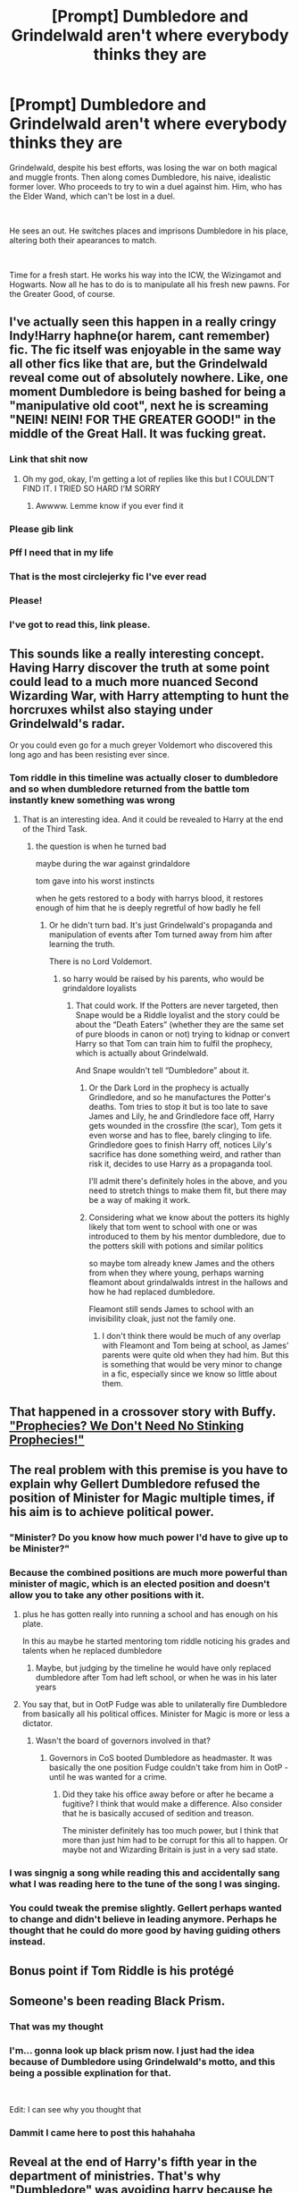 #+TITLE: [Prompt] Dumbledore and Grindelwald aren't where everybody thinks they are

* [Prompt] Dumbledore and Grindelwald aren't where everybody thinks they are
:PROPERTIES:
:Author: HairyHorux
:Score: 259
:DateUnix: 1587728675.0
:DateShort: 2020-Apr-24
:FlairText: Prompt
:END:
Grindelwald, despite his best efforts, was losing the war on both magical and muggle fronts. Then along comes Dumbledore, his naive, idealistic former lover. Who proceeds to try to win a duel against him. Him, who has the Elder Wand, which can't be lost in a duel.

​

He sees an out. He switches places and imprisons Dumbledore in his place, altering both their apearances to match.

​

Time for a fresh start. He works his way into the ICW, the Wizingamot and Hogwarts. Now all he has to do is to manipulate all his fresh new pawns. For the Greater Good, of course.


** I've actually seen this happen in a really cringy Indy!Harry haphne(or harem, cant remember) fic. The fic itself was enjoyable in the same way all other fics like that are, but the Grindelwald reveal come out of absolutely nowhere. Like, one moment Dumbledore is being bashed for being a "manipulative old coot", next he is screaming "NEIN! NEIN! FOR THE GREATER GOOD!" in the middle of the Great Hall. It was fucking great.
:PROPERTIES:
:Author: Cally6
:Score: 109
:DateUnix: 1587746464.0
:DateShort: 2020-Apr-24
:END:

*** Link that shit now
:PROPERTIES:
:Author: The379thHero
:Score: 32
:DateUnix: 1587748417.0
:DateShort: 2020-Apr-24
:END:

**** Oh my god, okay, I'm getting a lot of replies like this but I COULDN'T FIND IT. I TRIED SO HARD I'M SORRY
:PROPERTIES:
:Author: Cally6
:Score: 4
:DateUnix: 1587801733.0
:DateShort: 2020-Apr-25
:END:

***** Awwww. Lemme know if you ever find it
:PROPERTIES:
:Author: The379thHero
:Score: 4
:DateUnix: 1587853377.0
:DateShort: 2020-Apr-26
:END:


*** Please gib link
:PROPERTIES:
:Author: oblong_pill
:Score: 11
:DateUnix: 1587752132.0
:DateShort: 2020-Apr-24
:END:


*** Pff I need that in my life
:PROPERTIES:
:Author: Xemug_
:Score: 6
:DateUnix: 1587761025.0
:DateShort: 2020-Apr-25
:END:


*** That is the most circlejerky fic I've ever read
:PROPERTIES:
:Author: paulfromtwitch
:Score: 6
:DateUnix: 1587755727.0
:DateShort: 2020-Apr-24
:END:


*** Please!
:PROPERTIES:
:Author: paleocacher
:Score: 3
:DateUnix: 1587766723.0
:DateShort: 2020-Apr-25
:END:


*** I've got to read this, link please.
:PROPERTIES:
:Author: komu989
:Score: 2
:DateUnix: 1587771271.0
:DateShort: 2020-Apr-25
:END:


** This sounds like a really interesting concept. Having Harry discover the truth at some point could lead to a much more nuanced Second Wizarding War, with Harry attempting to hunt the horcruxes whilst also staying under Grindelwald's radar.

Or you could even go for a much greyer Voldemort who discovered this long ago and has been resisting ever since.
:PROPERTIES:
:Author: Ungo-tar
:Score: 55
:DateUnix: 1587745118.0
:DateShort: 2020-Apr-24
:END:

*** Tom riddle in this timeline was actually closer to dumbledore and so when dumbledore returned from the battle tom instantly knew something was wrong
:PROPERTIES:
:Author: CommanderL3
:Score: 52
:DateUnix: 1587747613.0
:DateShort: 2020-Apr-24
:END:

**** That is an interesting idea. And it could be revealed to Harry at the end of the Third Task.
:PROPERTIES:
:Author: Jonn_Wolfe
:Score: 20
:DateUnix: 1587748187.0
:DateShort: 2020-Apr-24
:END:

***** the question is when he turned bad

maybe during the war against grindaldore

tom gave into his worst instincts

when he gets restored to a body with harrys blood, it restores enough of him that he is deeply regretful of how badly he fell
:PROPERTIES:
:Author: CommanderL3
:Score: 13
:DateUnix: 1587749604.0
:DateShort: 2020-Apr-24
:END:

****** Or he didn't turn bad. It's just Grindelwald's propaganda and manipulation of events after Tom turned away from him after learning the truth.

There is no Lord Voldemort.
:PROPERTIES:
:Author: Ungo-tar
:Score: 19
:DateUnix: 1587750687.0
:DateShort: 2020-Apr-24
:END:

******* so harry would be raised by his parents, who would be grindaldore loyalists
:PROPERTIES:
:Author: CommanderL3
:Score: 14
:DateUnix: 1587752181.0
:DateShort: 2020-Apr-24
:END:

******** That could work. If the Potters are never targeted, then Snape would be a Riddle loyalist and the story could be about the “Death Eaters” (whether they are the same set of pure bloods in canon or not) trying to kidnap or convert Harry so that Tom can train him to fulfil the prophecy, which is actually about Grindelwald.

And Snape wouldn't tell “Dumbledore” about it.
:PROPERTIES:
:Author: Ungo-tar
:Score: 17
:DateUnix: 1587752471.0
:DateShort: 2020-Apr-24
:END:

********* Or the Dark Lord in the prophecy is actually Grindledore, and so he manufactures the Potter's deaths. Tom tries to stop it but is too late to save James and Lily, he and Grindledore face off, Harry gets wounded in the crossfire (the scar), Tom gets it even worse and has to flee, barely clinging to life. Grindledore goes to finish Harry off, notices Lily's sacrifice has done something weird, and rather than risk it, decides to use Harry as a propaganda tool.

I'll admit there's definitely holes in the above, and you need to stretch things to make them fit, but there may be a way of making it work.
:PROPERTIES:
:Author: VariableCausality
:Score: 10
:DateUnix: 1587758980.0
:DateShort: 2020-Apr-25
:END:


********* Considering what we know about the potters its highly likely that tom went to school with one or was introduced to them by his mentor dumbledore, due to the potters skill with potions and similar politics

so maybe tom already knew James and the others from when they where young, perhaps warning fleamont about grindalwalds intrest in the hallows and how he had replaced dumbledore.

Fleamont still sends James to school with an invisibility cloak, just not the family one.
:PROPERTIES:
:Author: CommanderL3
:Score: 6
:DateUnix: 1587756128.0
:DateShort: 2020-Apr-24
:END:

********** I don't think there would be much of any overlap with Fleamont and Tom being at school, as James' parents were quite old when they had him. But this is something that would be very minor to change in a fic, especially since we know so little about them.
:PROPERTIES:
:Author: Ungo-tar
:Score: 8
:DateUnix: 1587757262.0
:DateShort: 2020-Apr-25
:END:


** That happened in a crossover story with Buffy. [[https://www.tthfanfic.org/story.php?no=8583]["Prophecies? We Don't Need No Stinking Prophecies!"]]
:PROPERTIES:
:Author: Starfox5
:Score: 33
:DateUnix: 1587732909.0
:DateShort: 2020-Apr-24
:END:


** The real problem with this premise is you have to explain why Gellert Dumbledore refused the position of Minister for Magic multiple times, if his aim is to achieve political power.
:PROPERTIES:
:Author: Taure
:Score: 55
:DateUnix: 1587740423.0
:DateShort: 2020-Apr-24
:END:

*** "Minister? Do you know how much power I'd have to give up to be Minister?"
:PROPERTIES:
:Author: CalculusWarrior
:Score: 49
:DateUnix: 1587744272.0
:DateShort: 2020-Apr-24
:END:


*** Because the combined positions are much more powerful than minister of magic, which is an elected position and doesn't allow you to take any other positions with it.
:PROPERTIES:
:Author: HairyHorux
:Score: 52
:DateUnix: 1587741260.0
:DateShort: 2020-Apr-24
:END:

**** plus he has gotten really into running a school and has enough on his plate.

In this au maybe he started mentoring tom riddle noticing his grades and talents when he replaced dumbledore
:PROPERTIES:
:Author: CommanderL3
:Score: 29
:DateUnix: 1587742245.0
:DateShort: 2020-Apr-24
:END:

***** Maybe, but judging by the timeline he would have only replaced dumbledore after Tom had left school, or when he was in his later years
:PROPERTIES:
:Author: HairyHorux
:Score: 13
:DateUnix: 1587744103.0
:DateShort: 2020-Apr-24
:END:


**** You say that, but in OotP Fudge was able to unilaterally fire Dumbledore from basically all his political offices. Minister for Magic is more or less a dictator.
:PROPERTIES:
:Author: Taure
:Score: 24
:DateUnix: 1587747777.0
:DateShort: 2020-Apr-24
:END:

***** Wasn't the board of governors involved in that?
:PROPERTIES:
:Author: how_to_choose_a_name
:Score: 4
:DateUnix: 1587762509.0
:DateShort: 2020-Apr-25
:END:

****** Governors in CoS booted Dumbledore as headmaster. It was basically the one position Fudge couldn't take from him in OotP - until he was wanted for a crime.
:PROPERTIES:
:Author: Taure
:Score: 8
:DateUnix: 1587762719.0
:DateShort: 2020-Apr-25
:END:

******* Did they take his office away before or after he became a fugitive? I think that would make a difference. Also consider that he is basically accused of sedition and treason.

The minister definitely has too much power, but I think that more than just him had to be corrupt for this all to happen. Or maybe not and Wizarding Britain is just in a very sad state.
:PROPERTIES:
:Author: how_to_choose_a_name
:Score: 2
:DateUnix: 1587763368.0
:DateShort: 2020-Apr-25
:END:


*** I was singnig a song while reading this and accidentally sang what I was reading here to the tune of the song I was singing.
:PROPERTIES:
:Score: 3
:DateUnix: 1587761057.0
:DateShort: 2020-Apr-25
:END:


*** You could tweak the premise slightly. Gellert perhaps wanted to change and didn't believe in leading anymore. Perhaps he thought that he could do more good by having guiding others instead.
:PROPERTIES:
:Author: saywhatnow117
:Score: 1
:DateUnix: 1587778920.0
:DateShort: 2020-Apr-25
:END:


** Bonus point if Tom Riddle is his protégé
:PROPERTIES:
:Author: caligoolamagnus
:Score: 7
:DateUnix: 1587746232.0
:DateShort: 2020-Apr-24
:END:


** Someone's been reading Black Prism.
:PROPERTIES:
:Author: ForwardDiscussion
:Score: 6
:DateUnix: 1587746714.0
:DateShort: 2020-Apr-24
:END:

*** That was my thought
:PROPERTIES:
:Author: InterminableSnowman
:Score: 2
:DateUnix: 1587757041.0
:DateShort: 2020-Apr-25
:END:


*** I'm... gonna look up black prism now. I just had the idea because of Dumbledore using Grindelwald's motto, and this being a possible explination for that.

​

Edit: I can see why you thought that
:PROPERTIES:
:Author: HairyHorux
:Score: 2
:DateUnix: 1587763370.0
:DateShort: 2020-Apr-25
:END:


*** Dammit I came here to post this hahahaha
:PROPERTIES:
:Author: Mat_Snow
:Score: 2
:DateUnix: 1587766398.0
:DateShort: 2020-Apr-25
:END:


** Reveal at the end of Harry's fifth year in the department of ministries. That's why "Dumbledore" was avoiding harry because he didnt want Voldy to know that he was in fact Grindlewald. We know that Tom Riddle was in Hogwarts in the 40s so it's entirely plausible that Tom knew Grindlewald during his time at Hogwarts. But also the fact that Tom could have been rejected by Grindlewald when he came to ask for the Defense Against the Dark Arts position coz he might have called Grindlewald out (possibly? Maybe?) So grindlewald didnt want to chance that. That's why when he found out that Harry might have had a link with Voldy he didnt want to be found out?
:PROPERTIES:
:Author: oblong_pill
:Score: 6
:DateUnix: 1587753154.0
:DateShort: 2020-Apr-24
:END:


** There are several fics out there with this as a plot twist. And, it actually makes sense from the point of view that only the darker elements are protected both in and out of school.
:PROPERTIES:
:Author: Jonn_Wolfe
:Score: 2
:DateUnix: 1587748098.0
:DateShort: 2020-Apr-24
:END:

*** Could u link some? Id like to read
:PROPERTIES:
:Author: bismuth-steppes
:Score: 3
:DateUnix: 1587769999.0
:DateShort: 2020-Apr-25
:END:


** I have seen this done quite a few times and the premise has always intrigued me yet no one has done it well enough where I have not cringed.
:PROPERTIES:
:Author: ModernDayWeeaboo
:Score: 2
:DateUnix: 1587799735.0
:DateShort: 2020-Apr-25
:END:


** that's pretty much what happened in 'the forgotten potter'
:PROPERTIES:
:Author: lightwalnut64
:Score: 1
:DateUnix: 1587771175.0
:DateShort: 2020-Apr-25
:END:
